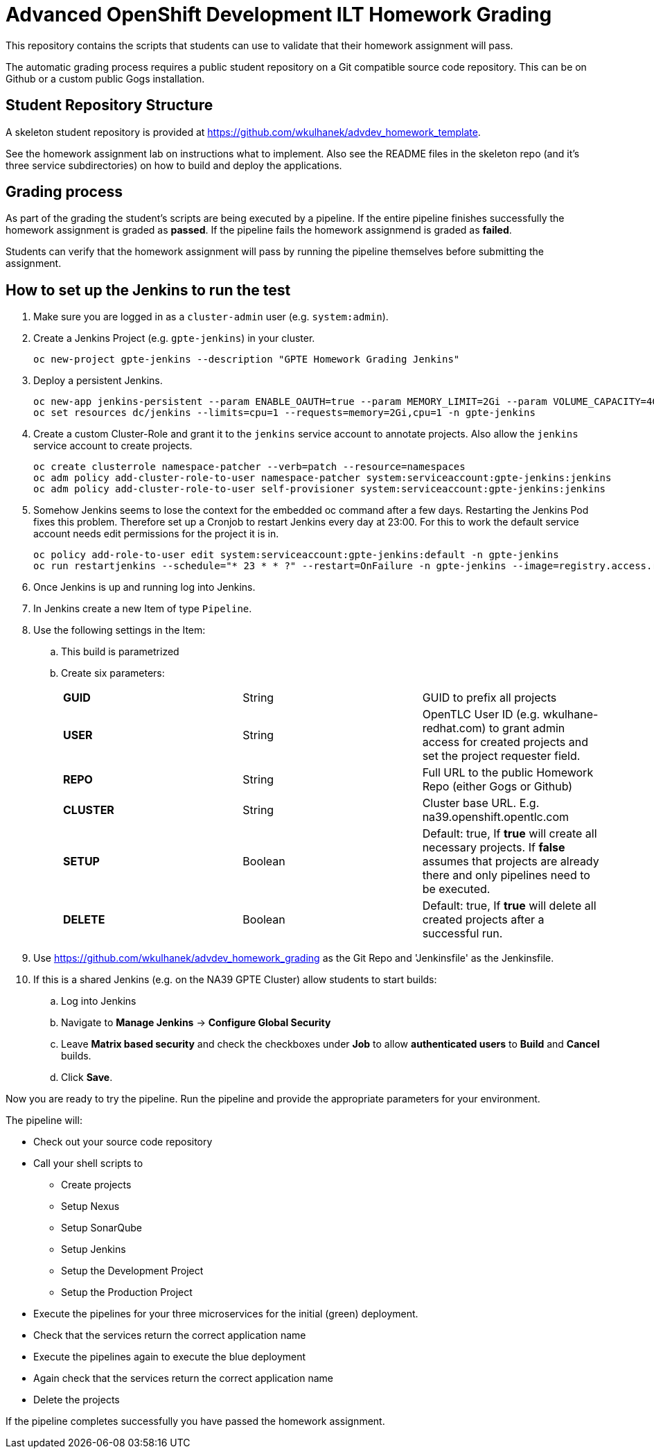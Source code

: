 = Advanced OpenShift Development ILT Homework Grading

This repository contains the scripts that students can use to validate that their homework assignment will pass.

The automatic grading process requires a public student repository on a Git compatible source code repository. This can be on Github or a custom public Gogs installation.

== Student Repository Structure

A skeleton student repository is provided at https://github.com/wkulhanek/advdev_homework_template.

See the homework assignment lab on instructions what to implement. Also see the README files in the skeleton repo (and it's three service subdirectories) on how to build and deploy the applications.

== Grading process

As part of the grading the student's scripts are being executed by a pipeline. If the entire pipeline finishes successfully the homework assignment is graded as *passed*. If the pipeline fails the homework assignmend is graded as *failed*.

Students can verify that the homework assignment will pass by running the pipeline themselves before submitting the assignment.

== How to set up the Jenkins to run the test

. Make sure you are logged in as a `cluster-admin` user (e.g. `system:admin`).
. Create a Jenkins Project (e.g. `gpte-jenkins`) in your cluster.
+
[source,bash]
----
oc new-project gpte-jenkins --description "GPTE Homework Grading Jenkins"
----

. Deploy a persistent Jenkins.
+
[source,bash]
----
oc new-app jenkins-persistent --param ENABLE_OAUTH=true --param MEMORY_LIMIT=2Gi --param VOLUME_CAPACITY=4Gi -n gpte-jenkins
oc set resources dc/jenkins --limits=cpu=1 --requests=memory=2Gi,cpu=1 -n gpte-jenkins
----
+
. Create a custom Cluster-Role and grant it to the `jenkins` service account to annotate projects. Also allow the `jenkins` service account to create projects.
+
[source,bash]
----
oc create clusterrole namespace-patcher --verb=patch --resource=namespaces
oc adm policy add-cluster-role-to-user namespace-patcher system:serviceaccount:gpte-jenkins:jenkins
oc adm policy add-cluster-role-to-user self-provisioner system:serviceaccount:gpte-jenkins:jenkins
----

. Somehow Jenkins seems to lose the context for the embedded oc command after a few days. Restarting the Jenkins Pod fixes this problem. Therefore set up a Cronjob to restart Jenkins every day at 23:00. For this to work the default service account needs edit permissions for the project it is in.
+
[source,bash]
----
oc policy add-role-to-user edit system:serviceaccount:gpte-jenkins:default -n gpte-jenkins
oc run restartjenkins --schedule="* 23 * * ?" --restart=OnFailure -n gpte-jenkins --image=registry.access.redhat.com/openshift3/jenkins-2-rhel7:v3.9 -- /bin/sh -c "oc scale dc jenkins --replicas=0 && sleep 20 && oc scale dc jenkins --replicas=1"
----

. Once Jenkins is up and running log into Jenkins.
. In Jenkins create a new Item of type `Pipeline`.
. Use the following settings in the Item:
.. This build is parametrized
.. Create six parameters:
+
|====
|*GUID*|String|GUID to prefix all projects
|*USER*|String|OpenTLC User ID (e.g. wkulhane-redhat.com) to grant admin access for created projects and set the project requester field.
|*REPO*|String|Full URL to the public Homework Repo (either Gogs or Github)
|*CLUSTER*|String|Cluster base URL. E.g. na39.openshift.opentlc.com
|*SETUP*|Boolean|Default: true, If *true* will create all necessary projects. If *false* assumes that projects are already there and only pipelines need to be executed.
|*DELETE*|Boolean|Default: true, If *true* will delete all created projects after a successful run.
|====
+
. Use https://github.com/wkulhanek/advdev_homework_grading as the Git Repo and 'Jenkinsfile' as the Jenkinsfile.

. If this is a shared Jenkins (e.g. on the NA39 GPTE Cluster) allow students to start builds:
.. Log into Jenkins
.. Navigate to *Manage Jenkins* -> *Configure Global Security*
.. Leave *Matrix based security* and check the checkboxes under *Job* to allow *authenticated users* to *Build* and *Cancel* builds.
.. Click *Save*.

Now you are ready to try the pipeline. Run the pipeline and provide the appropriate parameters for your environment.

The pipeline will:

* Check out your source code repository
* Call your shell scripts to
** Create projects
** Setup Nexus
** Setup SonarQube
** Setup Jenkins
** Setup the Development Project
** Setup the Production Project
* Execute the pipelines for your three microservices for the initial (green) deployment.
* Check that the services return the correct application name
* Execute the pipelines again to execute the blue deployment
* Again check that the services return the correct application name
* Delete the projects

If the pipeline completes successfully you have passed the homework assignment.

